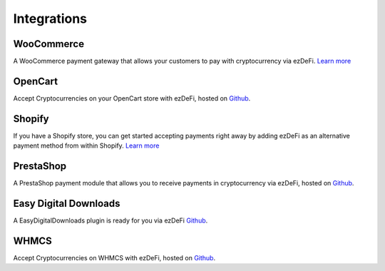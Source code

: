 Integrations
********************************************************************************

WooCommerce
================================================================================
A WooCommerce payment gateway that allows your customers to pay with cryptocurrency via ezDeFi. `Learn more <https://#>`_

OpenCart
================================================================================
Accept Cryptocurrencies on your OpenCart store with ezDeFi, hosted on `Github <https:\\#>`_.

Shopify
================================================================================
If you have a Shopify store, you can get started accepting payments right away by adding ezDeFi as an alternative payment method from within Shopify. `Learn more <https:\\#>`_

PrestaShop
================================================================================
A PrestaShop payment module that allows you to receive payments in cryptocurrency via ezDeFi, hosted on `Github <https:\\#>`_.

Easy Digital Downloads
================================================================================
A EasyDigitalDownloads plugin is ready for you via ezDeFi `Github <https:\\#>`_. 

WHMCS
================================================================================
Accept Cryptocurrencies on WHMCS with ezDeFi, hosted on `Github <https:\\#>`_.